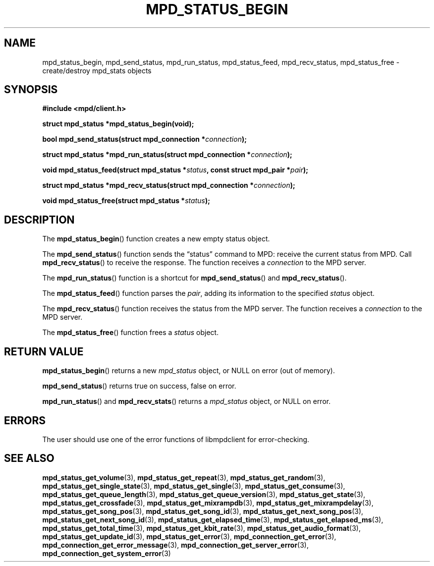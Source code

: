 .TH MPD_STATUS_BEGIN 3 2019
.SH NAME
mpd_status_begin, mpd_send_status, mpd_run_status, mpd_status_feed,
mpd_recv_status, mpd_status_free \- create/destroy mpd_stats objects
.SH SYNOPSIS
.B #include <mpd/client.h>
.PP
.BI "struct mpd_status *mpd_status_begin(void);"
.PP
.BI "bool mpd_send_status(struct mpd_connection *" connection );
.PP
.BI "struct mpd_status *mpd_run_status(struct mpd_connection *" connection );
.PP
.BI "void mpd_status_feed(struct mpd_status *" status ","
.BI "const struct mpd_pair *" pair );
.PP
.BI "struct mpd_status *mpd_recv_status(struct mpd_connection *" connection );
.PP
.BI "void mpd_status_free(struct mpd_status *" status );
.SH DESCRIPTION
The
.BR mpd_status_begin ()
function creates a new empty status object. 
.PP
The
.BR mpd_send_status ()
function sends the \(lqstatus\(rq command to MPD: receive the current status
from MPD. Call
.BR mpd_recv_status ()
to receive the response. The function receives a
.I connection
to the MPD server.
.PP
The
.BR mpd_run_status ()
function is a shortcut for
.BR mpd_send_status ()
and
.BR mpd_recv_status ().
.PP
The
.BR mpd_status_feed ()
function parses the
.IR pair ,
adding its information to the specified
.I status
object.
.PP
The
.BR mpd_recv_status ()
function receives the status from the MPD server. The function receives a
.I connection
to the MPD server.
.PP
The
.BR mpd_status_free ()
function frees a 
.I status
object.
.SH RETURN VALUE
.BR mpd_status_begin ()
returns a new
.I mpd_status
object, or NULL on error (out of memory).
.PP
.BR mpd_send_status ()
returns true on success, false on error.
.PP
.BR mpd_run_status ()
and
.BR mpd_recv_stats ()
returns a
.I mpd_status
object, or NULL on error.
.SH ERRORS
The user should use one of the error functions of libmpdclient for
error-checking.
.SH SEE ALSO
.BR mpd_status_get_volume (3),
.BR mpd_status_get_repeat (3),
.BR mpd_status_get_random (3),
.BR mpd_status_get_single_state (3),
.BR mpd_status_get_single (3),
.BR mpd_status_get_consume (3),
.BR mpd_status_get_queue_length (3),
.BR mpd_status_get_queue_version (3),
.BR mpd_status_get_state (3),
.BR mpd_status_get_crossfade (3),
.BR mpd_status_get_mixrampdb (3),
.BR mpd_status_get_mixrampdelay (3),
.BR mpd_status_get_song_pos (3),
.BR mpd_status_get_song_id (3),
.BR mpd_status_get_next_song_pos (3),
.BR mpd_status_get_next_song_id (3),
.BR mpd_status_get_elapsed_time (3),
.BR mpd_status_get_elapsed_ms (3),
.BR mpd_status_get_total_time (3),
.BR mpd_status_get_kbit_rate (3),
.BR mpd_status_get_audio_format (3),
.BR mpd_status_get_update_id (3),
.BR mpd_status_get_error (3),
.BR mpd_connection_get_error (3),
.BR mpd_connection_get_error_message (3),
.BR mpd_connection_get_server_error (3),
.BR mpd_connection_get_system_error (3)
